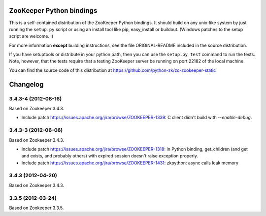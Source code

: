 ZooKeeper Python bindings
=========================

This is a self-contained distribution of the ZooKeeper Python
bindings. It should build on any unix-like system by just running the
``setup.py`` script or using an install tool like pip, easy_install or
buildout. (Windows patches to the setup script are welcome. :)

For more information **except** building instructions, see the file
ORIGINAL-README included in the source distribution.

If you have setuptools or distribute in your python path, then you can
use the ``setup.py test`` command to run the tests.  Note, however,
that the tests require that a testing ZooKeeper server be running on
port 22182 of the local machine.

You can find the source code of this distribution at
https://github.com/python-zk/zc-zookeeper-static

Changelog
=========

3.4.3-4 (2012-08-16)
--------------------

Based on Zookeeper 3.4.3.

- Include patch https://issues.apache.org/jira/browse/ZOOKEEPER-1339:
  C client didn't build with `--enable-debug`.

3.4.3-3 (2012-06-06)
--------------------

Based on Zookeeper 3.4.3.

- Include patch https://issues.apache.org/jira/browse/ZOOKEEPER-1318:
  In Python binding, get_children (and get and exists, and probably others)
  with expired session doesn't raise exception properly.

- Include patch https://issues.apache.org/jira/browse/ZOOKEEPER-1431:
  zkpython: async calls leak memory

3.4.3 (2012-04-20)
------------------

Based on Zookeeper 3.4.3.

3.3.5 (2012-03-24)
------------------

Based on Zookeeper 3.3.5.
